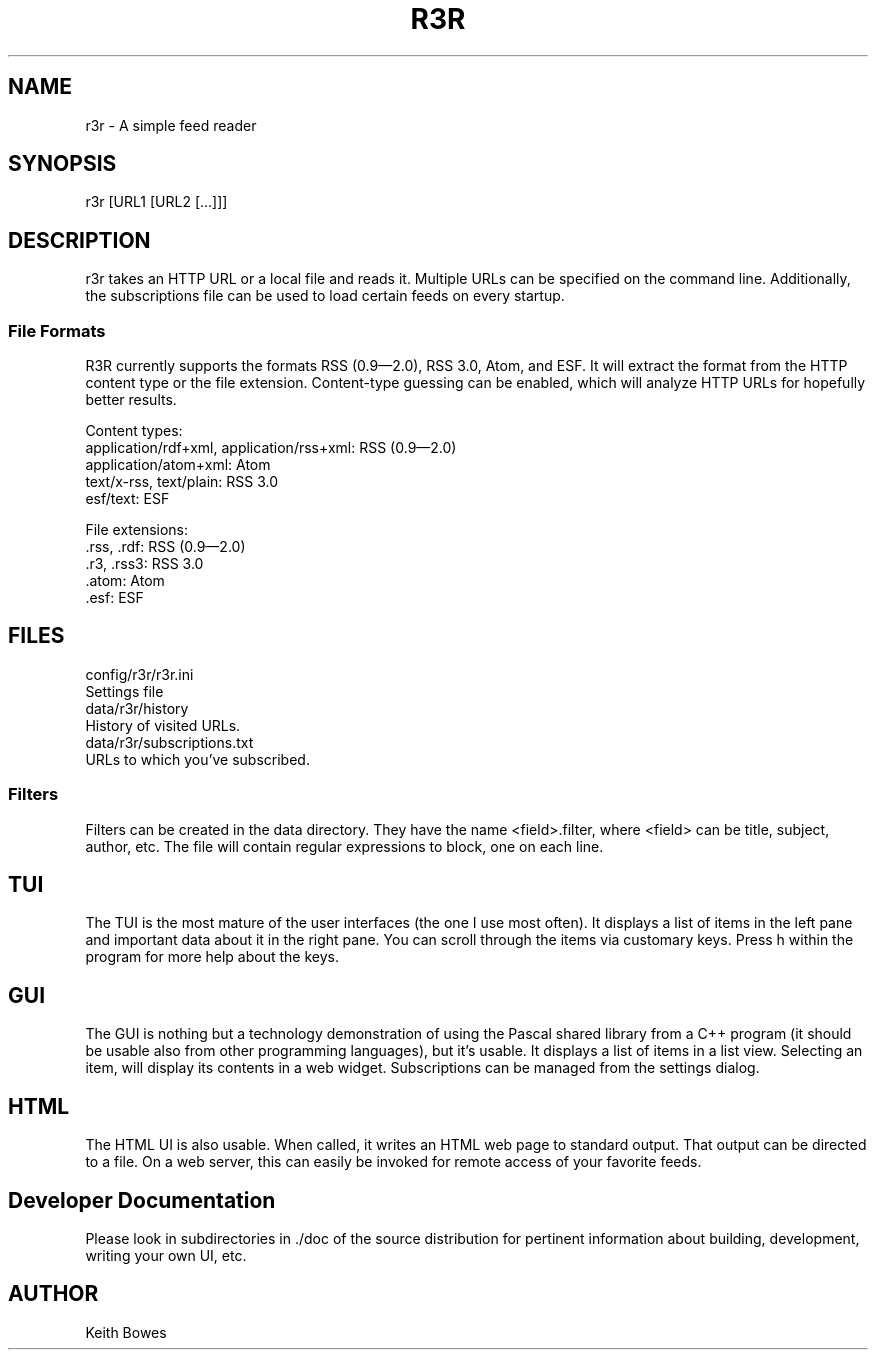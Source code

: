 .TH R3R 1 "2011-12-24"

.SH NAME
  r3r - A simple feed reader

.SH SYNOPSIS

.P
r3r [URL1 [URL2 [...]]]

.SH DESCRIPTION
.P
r3r takes an HTTP URL or a local file and reads it.  Multiple URLs can be specified on the command line.  Additionally, the subscriptions file can be used to load certain feeds on every startup.

.SS "File Formats"

.P
R3R currently supports the formats RSS (0.9—2.0), RSS 3.0, Atom, and ESF.  It will extract the format from the HTTP content type or the file extension.  Content-type guessing can be enabled, which will analyze HTTP URLs for hopefully better results.

.P
Content types:
 application/rdf+xml, application/rss+xml:  RSS (0.9—2.0)
 application/atom+xml: Atom
 text/x-rss, text/plain: RSS 3.0
 esf/text: ESF

.P
File extensions:
 .rss, .rdf: RSS (0.9—2.0)
 .r3, .rss3: RSS 3.0
 .atom: Atom
 .esf: ESF

.SH FILES

.P
 config/r3r/r3r.ini
   Settings file
 data/r3r/history
   History of visited URLs.
 data/r3r/subscriptions.txt
   URLs to which you've subscribed.
 
 
.SS Filters

.P
Filters can be created in the data directory.  They have the name <field>.filter, where <field> can be title, subject, author, etc.  The file will contain regular expressions to block, one on each line.

.SH TUI

.P
The TUI is the most mature of the user interfaces (the one I use most often).  It displays a list of items in the left pane and important data about it in the right pane.  You can scroll through the items via customary keys.  Press h within the program for more help about the keys.

.SH GUI

.P
The GUI is nothing but a technology demonstration of using the Pascal shared library from a C++ program (it should be usable also from other programming languages), but it's usable.  It displays a list of items in a list view.  Selecting an item, will display its contents in a web widget.  Subscriptions can be managed from the settings dialog.

.SH HTML

.P
The HTML UI is also usable.  When called, it writes an HTML web page to standard output.  That output can be directed to a file.  On a web server, this can easily be invoked for remote access of your favorite feeds.

.SH "Developer Documentation"

.P
Please look in subdirectories in ./doc of the source distribution for pertinent information about building, development, writing your own UI, etc.

.SH AUTHOR
  Keith Bowes
